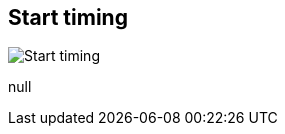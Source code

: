 [#inspector-matrix-recording-start-timing]
== Start timing

image::generated/screenshots/elements/inspector/matrix/recording-start-timing.png[Start timing]

null
